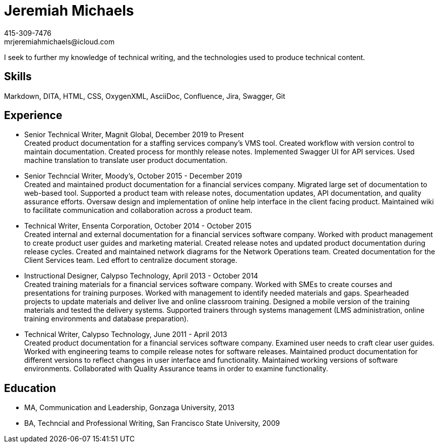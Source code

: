 = Jeremiah Michaels
:hardbreaks:
415-309-7476
mrjeremiahmichaels@icloud.com

I seek to further my knowledge of technical writing, and the technologies used to produce technical content.

== Skills
Markdown, DITA, HTML, CSS, OxygenXML, AsciiDoc, Confluence, Jira, Swagger, Git

== Experience
* Senior Technical Writer, Magnit Global, December 2019 to Present +
Created product documentation for a staffing services company’s VMS tool. Created workflow with version control to maintain documentation. Created process for monthly release notes. Implemented Swagger UI for API services. Used machine translation to translate user product documentation.

* Senior Techncial Writer, Moody's, October 2015 - December 2019 +
Created and maintained product documentation for a financial services company. Migrated large set of documentation to web-based tool. Supported a product team with release notes, documentation updates, API documentation, and quality assurance efforts. Oversaw design and implementation of online help interface in the client facing product. Maintained wiki to facilitate communication and collaboration across a product team.

* Technical Writer, Ensenta Corporation, October 2014 - October 2015 +
Created internal and external documentation for a financial services software company.  Worked with product management to create product user guides and marketing material. Created release notes and updated product documentation during release cycles. Created and maintained network diagrams for the Network Operations team. Created documentation for the Client Services team. Led effort to centralize document storage.

* Instructional Designer, Calypso Technology, April 2013 - October 2014 +
Created training materials for a financial services software company. Worked with SMEs to create courses and presentations for training purposes. Worked with management to identify needed materials and gaps. Spearheaded projects to update materials and deliver live and online classroom training. Designed a mobile version of the training materials and tested the delivery systems. Supported trainers through systems management (LMS administration, online training environments and database preparation).

* Technical Writer, Calypso Technology, June 2011 - April 2013 +
Created product documentation for a financial services software company. Examined user needs to craft clear user guides. Worked with engineering teams to compile release notes for software releases. Maintained product documentation for different versions to reflect changes in user interface and functionality. Maintained working versions of software environments. Collaborated with Quality Assurance teams in order to examine functionality.

== Education
* MA, Communication and Leadership, Gonzaga University, 2013
* BA, Techncial and Professional Writing, San Francisco State University, 2009

